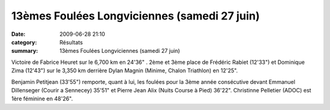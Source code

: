 13èmes Foulées Longviciennes (samedi 27 juin)
=============================================

:date: 2009-06-28 21:10
:category: Résultats
:summary: 13èmes Foulées Longviciennes (samedi 27 juin)

Victoire de Fabrice Heuret sur le 6,700 km en 24'36" . 
2ème et 3ème place de Frédéric Rabiet (12'33") et Dominique Zima (12'43") sur le 3,350 km  derrière Dylan Magnin (Minime, Chalon Triathlon) en 12'25".

Benjamin Petitjean (33'55") remporte, quant à lui, les foulées pour la 3ème année consécutive devant Emmanuel Dillenseger (Courir a Sennecey) 35'51" et Pierre Jean Alix (Nuits Course à Pied) 36'22". Christinne Pelletier (ADOC) est 1ère féminine en 48'26".

